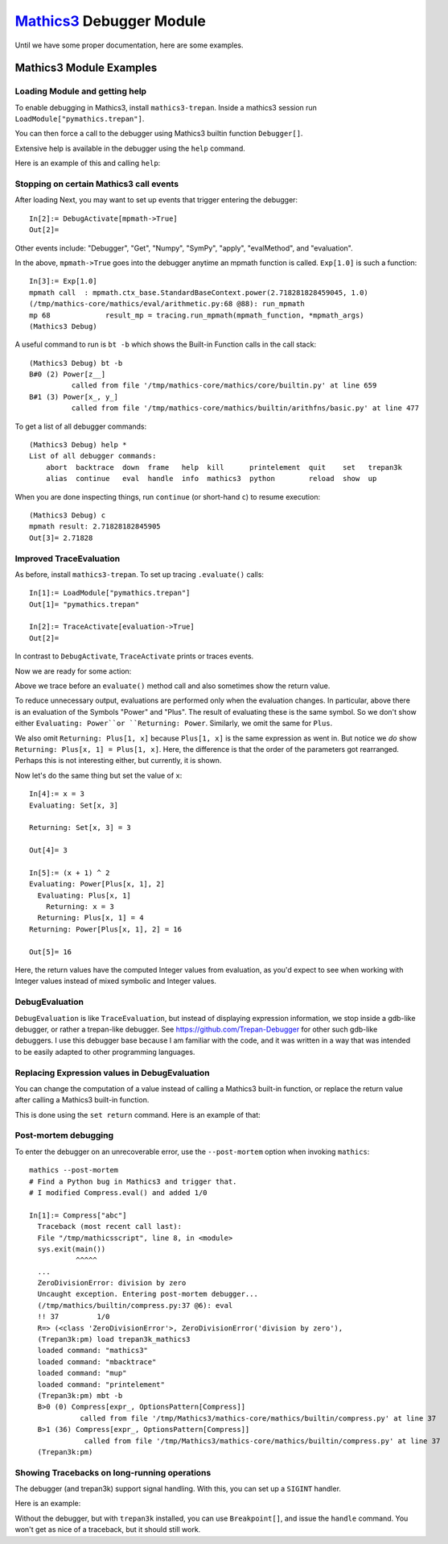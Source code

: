 `Mathics3 <https://mathics.org>`_ Debugger Module
==================================================

Until we have some proper documentation, here are some examples.


Mathics3 Module Examples
------------------------

Loading Module and getting help
+++++++++++++++++++++++++++++++

To enable debugging in Mathics3, install ``mathics3-trepan``.
Inside a mathics3 session run ``LoadModule["pymathics.trepan"]``.

You can then force a call to the debugger using Mathics3 builtin function ``Debugger[]``.

Extensive help is available in the debugger using the ``help`` command.

Here is an example of this and calling ``help``:

.. image:: https://github.com/Mathics3/mathics3-debugger/blob/master/screenshots/help-example.png


Stopping on certain Mathics3 call events
+++++++++++++++++++++++++++++++++++++++++

After loading Next, you may want to set up events that trigger entering the debugger::

  In[2]:= DebugActivate[mpmath->True]
  Out[2]=

Other events include: "Debugger", "Get", "Numpy", "SymPy", "apply", "evalMethod", and "evaluation".

In the above, ``mpmath->True`` goes into the debugger anytime an mpmath function is called.
``Exp[1.0]`` is such a function::

  In[3]:= Exp[1.0]
  mpmath call  : mpmath.ctx_base.StandardBaseContext.power(2.718281828459045, 1.0)
  (/tmp/mathics-core/mathics/eval/arithmetic.py:68 @88): run_mpmath
  mp 68             result_mp = tracing.run_mpmath(mpmath_function, *mpmath_args)
  (Mathics3 Debug)

A useful command to run is ``bt -b`` which shows the Built-in Function calls in the call stack::

    (Mathics3 Debug) bt -b
    B#0 (2) Power[z__]
              called from file '/tmp/mathics-core/mathics/core/builtin.py' at line 659
    B#1 (3) Power[x_, y_]
              called from file '/tmp/mathics-core/mathics/builtin/arithfns/basic.py' at line 477

To get a list of all debugger commands::

    (Mathics3 Debug) help *
    List of all debugger commands:
        abort  backtrace  down  frame   help  kill      printelement  quit    set   trepan3k
        alias  continue   eval  handle  info  mathics3  python        reload  show  up

When you are done inspecting things, run ``continue`` (or short-hand ``c``) to resume execution::

    (Mathics3 Debug) c
    mpmath result: 2.71828182845905
    Out[3]= 2.71828


Improved TraceEvaluation
+++++++++++++++++++++++++

As before, install ``mathics3-trepan``. To set up tracing ``.evaluate()`` calls::

    In[1]:= LoadModule["pymathics.trepan"]
    Out[1]= "pymathics.trepan"

    In[2]:= TraceActivate[evaluation->True]
    Out[2]=

In contrast to ``DebugActivate``, ``TraceActivate`` prints or traces events.

Now we are ready for some action:

.. image:: https://github.com/Mathics3/mathics3-debugger/blob/master/screenshots/TraceEvaluation.png

Above we trace before an ``evaluate()`` method call and also sometimes show the return value.

To reduce unnecessary output, evaluations are performed only when the evaluation changes. In particular, above there is an evaluation of the Symbols "Power" and "Plus". The result of evaluating these is the same symbol. So we don't show either ``Evaluating: Power``or ``Returning: Power``. Similarly, we omit the same for ``Plus``.

We also omit ``Returning: Plus[1, x]`` because ``Plus[1, x]`` is the same expression as went in.
But notice we *do* show ``Returning: Plus[x, 1] = Plus[1, x]``. Here, the difference is that the order of the parameters got rearranged. Perhaps this is not interesting either, but currently, it is shown.

Now let's do the same thing but set the value of ``x``::

   In[4]:= x = 3
   Evaluating: Set[x, 3]

   Returning: Set[x, 3] = 3

   Out[4]= 3

   In[5]:= (x + 1) ^ 2
   Evaluating: Power[Plus[x, 1], 2]
     Evaluating: Plus[x, 1]
       Returning: x = 3
     Returning: Plus[x, 1] = 4
   Returning: Power[Plus[x, 1], 2] = 16

   Out[5]= 16

Here, the return values have the computed Integer values from evaluation, as you'd expect to see when working with Integer values instead of mixed symbolic and Integer values.

DebugEvaluation
+++++++++++++++

``DebugEvaluation`` is like ``TraceEvaluation``, but instead of displaying expression information, we stop inside a gdb-like debugger, or rather a trepan-like debugger. See https://github.com/Trepan-Debugger for other such gdb-like debuggers. I use this debugger base because I am familiar with the code, and it was written in a way that was intended to be easily adapted to other programming languages.




Replacing Expression values in DebugEvaluation
++++++++++++++++++++++++++++++++++++++++++++++

You can change the computation of a value instead of calling a Mathics3 built-in function, or replace the return value after calling a Mathics3 built-in function.

This is done using the ``set return`` command. Here is an example of that:

.. image:: https://github.com/Mathics3/mathics3-debugger/blob/master/screenshots/traceback-with-Ctrl-C.png



Post-mortem debugging
++++++++++++++++++++++


To enter the debugger on an unrecoverable error, use the
``--post-mortem`` option when invoking ``mathics``::

  mathics --post-mortem
  # Find a Python bug in Mathics3 and trigger that.
  # I modified Compress.eval() and added 1/0

  In[1]:= Compress["abc"]
    Traceback (most recent call last):
    File "/tmp/mathicsscript", line 8, in <module>
    sys.exit(main())
             ^^^^^
    ...
    ZeroDivisionError: division by zero
    Uncaught exception. Entering post-mortem debugger...
    (/tmp/mathics/builtin/compress.py:37 @6): eval
    !! 37         1/0
    R=> (<class 'ZeroDivisionError'>, ZeroDivisionError('division by zero'),
    (Trepan3k:pm) load trepan3k_mathics3
    loaded command: "mathics3"
    loaded command: "mbacktrace"
    loaded command: "mup"
    loaded command: "printelement"
    (Trepan3k:pm) mbt -b
    B>0 (0) Compress[expr_, OptionsPattern[Compress]]
              called from file '/tmp/Mathics3/mathics-core/mathics/builtin/compress.py' at line 37
    B>1 (36) Compress[expr_, OptionsPattern[Compress]]
               called from file '/tmp/Mathics3/mathics-core/mathics/builtin/compress.py' at line 37
    (Trepan3k:pm)


Showing Tracebacks on long-running operations
++++++++++++++++++++++++++++++++++++++++++++++

The debugger (and trepan3k) support signal handling. With this, you can set up a ``SIGINT`` handler.

Here is an example:

.. image:: https://github.com/Mathics3/mathics3-debugger/blob/master/screenshots/traceback-with-Ctrl-C.png


Without the debugger, but with ``trepan3k`` installed, you can use ``Breakpoint[]``, and issue the ``handle`` command. You won't get as nice of a traceback, but it should still work.
